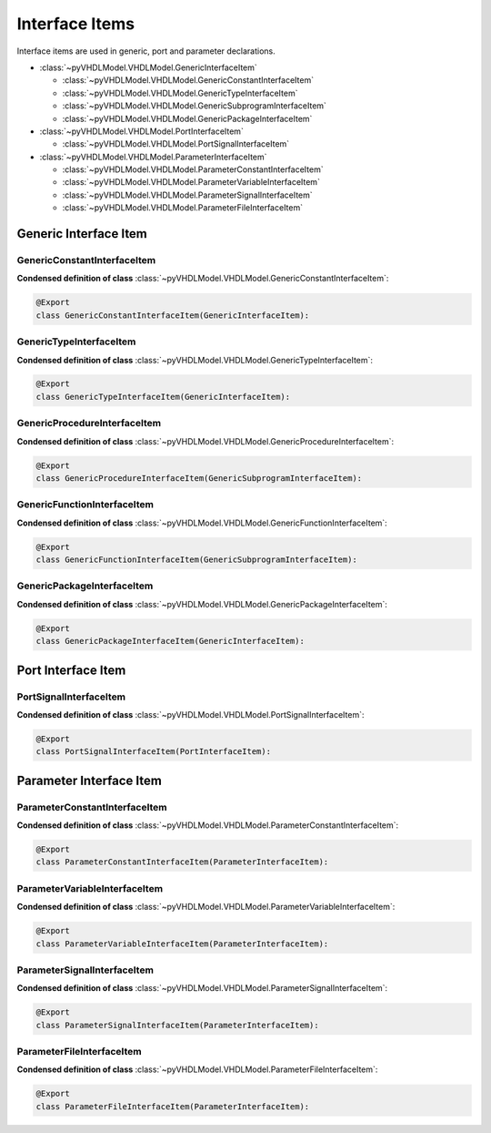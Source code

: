 .. _vhdlmodel-inter:

Interface Items
###################

Interface items are used in generic, port and parameter declarations.

* :class:`~pyVHDLModel.VHDLModel.GenericInterfaceItem`

  * :class:`~pyVHDLModel.VHDLModel.GenericConstantInterfaceItem`
  * :class:`~pyVHDLModel.VHDLModel.GenericTypeInterfaceItem`
  * :class:`~pyVHDLModel.VHDLModel.GenericSubprogramInterfaceItem`
  * :class:`~pyVHDLModel.VHDLModel.GenericPackageInterfaceItem`

* :class:`~pyVHDLModel.VHDLModel.PortInterfaceItem`

  * :class:`~pyVHDLModel.VHDLModel.PortSignalInterfaceItem`

* :class:`~pyVHDLModel.VHDLModel.ParameterInterfaceItem`

  * :class:`~pyVHDLModel.VHDLModel.ParameterConstantInterfaceItem`
  * :class:`~pyVHDLModel.VHDLModel.ParameterVariableInterfaceItem`
  * :class:`~pyVHDLModel.VHDLModel.ParameterSignalInterfaceItem`
  * :class:`~pyVHDLModel.VHDLModel.ParameterFileInterfaceItem`

.. _vhdlmodel-generics:

Generic Interface Item
======================

.. _vhdlmodel-genericconstant:

GenericConstantInterfaceItem
----------------------------

.. todo::

   Write documentation.

**Condensed definition of class** :class:`~pyVHDLModel.VHDLModel.GenericConstantInterfaceItem`:

.. code-block:: Python

   @Export
   class GenericConstantInterfaceItem(GenericInterfaceItem):


.. _vhdlmodel-generictype:

GenericTypeInterfaceItem
------------------------

.. todo::

   Write documentation.

**Condensed definition of class** :class:`~pyVHDLModel.VHDLModel.GenericTypeInterfaceItem`:

.. code-block:: Python

   @Export
   class GenericTypeInterfaceItem(GenericInterfaceItem):


.. _vhdlmodel-genericprocedure:

GenericProcedureInterfaceItem
-----------------------------

.. todo::

   Write documentation.

**Condensed definition of class** :class:`~pyVHDLModel.VHDLModel.GenericProcedureInterfaceItem`:

.. code-block:: Python

   @Export
   class GenericProcedureInterfaceItem(GenericSubprogramInterfaceItem):



.. _vhdlmodel-genericfunction:

GenericFunctionInterfaceItem
----------------------------

.. todo::

   Write documentation.

**Condensed definition of class** :class:`~pyVHDLModel.VHDLModel.GenericFunctionInterfaceItem`:

.. code-block:: Python

   @Export
   class GenericFunctionInterfaceItem(GenericSubprogramInterfaceItem):



.. _vhdlmodel-genericpackage:

GenericPackageInterfaceItem
---------------------------

.. todo::

   Write documentation.

**Condensed definition of class** :class:`~pyVHDLModel.VHDLModel.GenericPackageInterfaceItem`:

.. code-block:: Python

   @Export
   class GenericPackageInterfaceItem(GenericInterfaceItem):


.. _vhdlmodel-ports:

Port Interface Item
===================

.. _vhdlmodel-portsignal:

PortSignalInterfaceItem
-----------------------

.. todo::

   Write documentation.

**Condensed definition of class** :class:`~pyVHDLModel.VHDLModel.PortSignalInterfaceItem`:

.. code-block:: Python

   @Export
   class PortSignalInterfaceItem(PortInterfaceItem):

.. _vhdlmodel-parameters:

Parameter Interface Item
=========================

.. _vhdlmodel-parameterconstant:

ParameterConstantInterfaceItem
------------------------------

.. todo::

   Write documentation.

**Condensed definition of class** :class:`~pyVHDLModel.VHDLModel.ParameterConstantInterfaceItem`:

.. code-block:: Python

   @Export
   class ParameterConstantInterfaceItem(ParameterInterfaceItem):


.. _vhdlmodel-parametervariable:

ParameterVariableInterfaceItem
------------------------------

.. todo::

   Write documentation.

**Condensed definition of class** :class:`~pyVHDLModel.VHDLModel.ParameterVariableInterfaceItem`:

.. code-block:: Python

   @Export
   class ParameterVariableInterfaceItem(ParameterInterfaceItem):


.. _vhdlmodel-parametersignal:

ParameterSignalInterfaceItem
----------------------------

.. todo::

   Write documentation.

**Condensed definition of class** :class:`~pyVHDLModel.VHDLModel.ParameterSignalInterfaceItem`:

.. code-block:: Python

   @Export
   class ParameterSignalInterfaceItem(ParameterInterfaceItem):


.. _vhdlmodel-parameterfile:

ParameterFileInterfaceItem
--------------------------

.. todo::

   Write documentation.

**Condensed definition of class** :class:`~pyVHDLModel.VHDLModel.ParameterFileInterfaceItem`:

.. code-block:: Python

   @Export
   class ParameterFileInterfaceItem(ParameterInterfaceItem):
